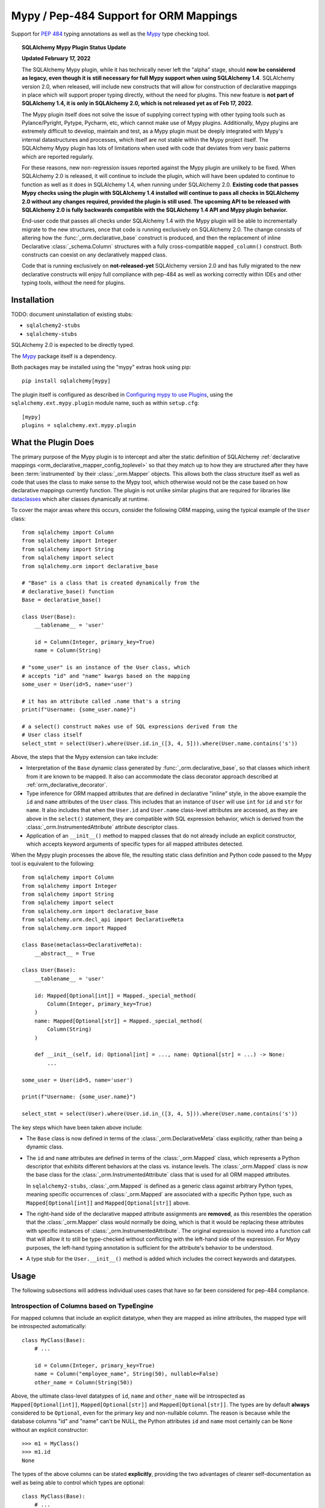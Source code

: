 .. _mypy_toplevel:

Mypy  / Pep-484 Support for ORM Mappings
========================================

Support for :pep:`484` typing annotations as well as the
`Mypy <https://mypy.readthedocs.io/>`_ type checking tool.

.. topic:: SQLAlchemy Mypy Plugin Status Update

   **Updated February 17, 2022**

   The SQLAlchemy Mypy plugin, while it has technically never left the "alpha"
   stage, should **now be considered as legacy, even though it is still
   necessary for full Mypy support when using SQLAlchemy 1.4**. SQLAlchemy
   version 2.0, when released, will include new constructs that will allow for
   construction of declarative mappings in place which will support proper
   typing directly, without the need for plugins. This new feature is **not
   part of SQLAlchemy 1.4, it is only in SQLAlchemy 2.0, which is not released
   yet as of Feb 17, 2022**.

   The Mypy plugin itself does not solve the issue of supplying correct typing
   with other typing tools such as Pylance/Pyright, Pytype, Pycharm, etc, which
   cannot make use of Mypy plugins. Additionally, Mypy plugins are extremely
   difficult to develop, maintain and test, as a Mypy plugin must be deeply
   integrated with Mypy's internal datastructures and processes, which itself
   are not stable within the Mypy project itself. The SQLAlchemy Mypy plugin
   has lots of limitations when used with code that deviates from very basic
   patterns which are reported regularly.

   For these reasons, new non-regression issues reported against the Mypy
   plugin are unlikely to be fixed. When SQLAlchemy 2.0 is released, it will
   continue to include the plugin, which will have been updated to continue to
   function as well as it does in SQLAlchemy 1.4, when running under SQLAlchemy
   2.0. **Existing code that passes Mypy checks using the plugin with
   SQLAlchemy 1.4 installed will continue to pass all checks in SQLAlchemy 2.0
   without any changes required, provided the plugin is still used. The
   upcoming API to be released with SQLAlchemy 2.0 is fully backwards
   compatible with the SQLAlchemy 1.4 API and Mypy plugin behavior.**

   End-user code that passes all checks under SQLAlchemy 1.4 with the Mypy
   plugin will be able to incrementally migrate to the new structures, once
   that code is running exclusively on SQLAlchemy 2.0. The change consists of
   altering how the :func:`_orm.declarative_base` construct is produced, and
   then the replacement of inline Declarative :class:`_schema.Column`
   structures with a fully cross-compatible ``mapped_column()`` construct. Both
   constructs can coexist on any declaratively mapped class.

   Code that is running exclusively on **not-released-yet** SQLAlchemy version
   2.0 and has fully migrated to the new declarative constructs will enjoy full
   compliance with pep-484 as well as working correctly within IDEs and other
   typing tools, without the need for plugins.


Installation
------------

TODO: document uninstallation of existing stubs:

* ``sqlalchemy2-stubs``
* ``sqlalchemy-stubs``

SQLAlchemy 2.0 is expected to be directly typed.

The `Mypy <https://pypi.org/project/mypy/>`_ package itself is a dependency.

Both packages may be installed using the "mypy" extras hook using pip::

    pip install sqlalchemy[mypy]

The plugin itself is configured as described in
`Configuring mypy to use Plugins <https://mypy.readthedocs.io/en/latest/extending_mypy.html#configuring-mypy-to-use-plugins>`_,
using the ``sqlalchemy.ext.mypy.plugin`` module name, such as within
``setup.cfg``::

    [mypy]
    plugins = sqlalchemy.ext.mypy.plugin

What the Plugin Does
--------------------

The primary purpose of the Mypy plugin is to intercept and alter the static
definition of SQLAlchemy
:ref:`declarative mappings <orm_declarative_mapper_config_toplevel>` so that
they match up to how they are structured after they have been
:term:`instrumented` by their :class:`_orm.Mapper` objects. This allows both
the class structure itself as well as code that uses the class to make sense to
the Mypy tool, which otherwise would not be the case based on how declarative
mappings currently function.    The plugin is not unlike similar plugins
that are required for libraries like
`dataclasses <https://docs.python.org/3/library/dataclasses.html>`_ which
alter classes dynamically at runtime.

To cover the major areas where this occurs, consider the following ORM
mapping, using the typical example of the ``User`` class::

    from sqlalchemy import Column
    from sqlalchemy import Integer
    from sqlalchemy import String
    from sqlalchemy import select
    from sqlalchemy.orm import declarative_base

    # "Base" is a class that is created dynamically from the
    # declarative_base() function
    Base = declarative_base()

    class User(Base):
        __tablename__ = 'user'

        id = Column(Integer, primary_key=True)
        name = Column(String)

    # "some_user" is an instance of the User class, which
    # accepts "id" and "name" kwargs based on the mapping
    some_user = User(id=5, name='user')

    # it has an attribute called .name that's a string
    print(f"Username: {some_user.name}")

    # a select() construct makes use of SQL expressions derived from the
    # User class itself
    select_stmt = select(User).where(User.id.in_([3, 4, 5])).where(User.name.contains('s'))

Above, the steps that the Mypy extension can take include:

* Interpretation of the ``Base`` dynamic class generated by
  :func:`_orm.declarative_base`, so that classes which inherit from it
  are known to be mapped.  It also can accommodate the class decorator
  approach described at :ref:`orm_declarative_decorator`.

* Type inference for ORM mapped attributes that are defined in declarative
  "inline" style, in the above example the ``id`` and ``name`` attributes of
  the ``User`` class. This includes that an instance of ``User`` will use
  ``int`` for ``id`` and ``str`` for ``name``. It also includes that when the
  ``User.id`` and ``User.name`` class-level attributes are accessed, as they
  are above in the ``select()`` statement, they are compatible with SQL
  expression behavior, which is derived from the
  :class:`_orm.InstrumentedAttribute` attribute descriptor class.

* Application of an ``__init__()`` method to mapped classes that do not
  already include an explicit constructor, which accepts keyword arguments
  of specific types for all mapped attributes detected.

When the Mypy plugin processes the above file, the resulting static class
definition and Python code passed to the Mypy tool is equivalent to the
following::

    from sqlalchemy import Column
    from sqlalchemy import Integer
    from sqlalchemy import String
    from sqlalchemy import select
    from sqlalchemy.orm import declarative_base
    from sqlalchemy.orm.decl_api import DeclarativeMeta
    from sqlalchemy.orm import Mapped

    class Base(metaclass=DeclarativeMeta):
        __abstract__ = True

    class User(Base):
        __tablename__ = 'user'

        id: Mapped[Optional[int]] = Mapped._special_method(
            Column(Integer, primary_key=True)
        )
        name: Mapped[Optional[str]] = Mapped._special_method(
            Column(String)
        )

        def __init__(self, id: Optional[int] = ..., name: Optional[str] = ...) -> None:
            ...

    some_user = User(id=5, name='user')

    print(f"Username: {some_user.name}")

    select_stmt = select(User).where(User.id.in_([3, 4, 5])).where(User.name.contains('s'))

The key steps which have been taken above include:

* The ``Base`` class is now defined in terms of the :class:`_orm.DeclarativeMeta`
  class explicitly, rather than being a dynamic class.

* The ``id`` and ``name`` attributes are defined in terms of the
  :class:`_orm.Mapped` class, which represents a Python descriptor that
  exhibits different behaviors at the class vs. instance levels.  The
  :class:`_orm.Mapped` class is now the base class for the :class:`_orm.InstrumentedAttribute`
  class that is used for all ORM mapped attributes.

  In ``sqlalchemy2-stubs``,
  :class:`_orm.Mapped` is defined as a generic class against arbitrary Python
  types, meaning specific occurrences of :class:`_orm.Mapped` are associated
  with a specific Python type, such as ``Mapped[Optional[int]]`` and
  ``Mapped[Optional[str]]`` above.

* The right-hand side of the declarative mapped attribute assignments are
  **removed**, as this resembles the operation that the :class:`_orm.Mapper`
  class would normally be doing, which is that it would be replacing these
  attributes with specific instances of :class:`_orm.InstrumentedAttribute`.
  The original expression is moved into a function call that will allow it to
  still be type-checked without conflicting with the left-hand side of the
  expression. For Mypy purposes, the left-hand typing annotation is sufficient
  for the attribute's behavior to be understood.

* A type stub for the ``User.__init__()`` method is added which includes the
  correct keywords and datatypes.

Usage
------

The following subsections will address individual uses cases that have
so far been considered for pep-484 compliance.


Introspection of Columns based on TypeEngine
^^^^^^^^^^^^^^^^^^^^^^^^^^^^^^^^^^^^^^^^^^^^

For mapped columns that include an explicit datatype, when they are mapped
as inline attributes, the mapped type will be introspected automatically::

    class MyClass(Base):
        # ...

        id = Column(Integer, primary_key=True)
        name = Column("employee_name", String(50), nullable=False)
        other_name = Column(String(50))

Above, the ultimate class-level datatypes of ``id``, ``name`` and
``other_name`` will be introspected as ``Mapped[Optional[int]]``,
``Mapped[Optional[str]]`` and ``Mapped[Optional[str]]``. The types are by
default **always** considered to be ``Optional``, even for the primary key and
non-nullable column. The reason is because while the database columns "id" and
"name" can't be NULL, the Python attributes ``id`` and ``name`` most certainly
can be ``None`` without an explicit constructor::

    >>> m1 = MyClass()
    >>> m1.id
    None

The types of the above columns can be stated **explicitly**, providing the
two advantages of clearer self-documentation as well as being able to
control which types are optional::

    class MyClass(Base):
        # ...

        id: int = Column(Integer, primary_key=True)
        name: str = Column("employee_name", String(50), nullable=False)
        other_name: Optional[str] = Column(String(50))

The Mypy plugin will accept the above ``int``, ``str`` and ``Optional[str]``
and convert them to include the ``Mapped[]`` type surrounding them.  The
``Mapped[]`` construct may also be used explicitly::

    from sqlalchemy.orm import Mapped

    class MyClass(Base):
        # ...

        id: Mapped[int] = Column(Integer, primary_key=True)
        name: Mapped[str] = Column("employee_name", String(50), nullable=False)
        other_name: Mapped[Optional[str]] = Column(String(50))

When the type is non-optional, it simply means that the attribute as accessed
from an instance of ``MyClass`` will be considered to be non-None::

    mc = MyClass(...)

    # will pass mypy --strict
    name: str = mc.name

For optional attributes, Mypy considers that the type must include None
or otherwise be ``Optional``::

    mc = MyClass(...)

    # will pass mypy --strict
    other_name: Optional[str] = mc.name

Whether or not the mapped attribute is typed as ``Optional``, the
generation of the ``__init__()`` method will **still consider all keywords
to be optional**.  This is again matching what the SQLAlchemy ORM actually
does when it creates the constructor, and should not be confused with the
behavior of a validating system such as Python ``dataclasses`` which will
generate a constructor that matches the annotations in terms of optional
vs. required attributes.

.. tip::

    In the above examples the :class:`_types.Integer` and
    :class:`_types.String` datatypes are both :class:`_types.TypeEngine`
    subclasses. In ``sqlalchemy2-stubs``, the :class:`_schema.Column` object is
    a `generic <https://www.python.org/dev/peps/pep-0484/#generics>`_ which
    subscribes to the type, e.g. above the column types are
    ``Column[Integer]``, ``Column[String]``, and ``Column[String]``. The
    :class:`_types.Integer` and :class:`_types.String` classes are in turn
    generically subscribed to the Python types they correspond towards, i.e.
    ``Integer(TypeEngine[int])``, ``String(TypeEngine[str])``.

Columns that Don't have an Explicit Type
^^^^^^^^^^^^^^^^^^^^^^^^^^^^^^^^^^^^^^^^

Columns that include a :class:`_schema.ForeignKey` modifier do not need
to specify a datatype in a SQLAlchemy declarative mapping.  For
this type of attribute, the Mypy plugin will inform the user that it
needs an explicit type to be sent::

    # .. other imports
    from sqlalchemy.sql.schema import ForeignKey

    Base = declarative_base()

    class User(Base):
        __tablename__ = 'user'

        id = Column(Integer, primary_key=True)
        name = Column(String)

    class Address(Base):
        __tablename__ = 'address'

        id = Column(Integer, primary_key=True)
        user_id = Column(ForeignKey("user.id"))

The plugin will deliver the message as follows::

    $ mypy test3.py --strict
    test3.py:20: error: [SQLAlchemy Mypy plugin] Can't infer type from
    ORM mapped expression assigned to attribute 'user_id'; please specify a
    Python type or Mapped[<python type>] on the left hand side.
    Found 1 error in 1 file (checked 1 source file)

To resolve, apply an explicit type annotation to the ``Address.user_id``
column::

    class Address(Base):
        __tablename__ = 'address'

        id = Column(Integer, primary_key=True)
        user_id: int = Column(ForeignKey("user.id"))

Mapping Columns with Imperative Table
^^^^^^^^^^^^^^^^^^^^^^^^^^^^^^^^^^^^^

In :ref:`imperative table style <orm_imperative_table_configuration>`, the
:class:`_schema.Column` definitions are given inside of a :class:`_schema.Table`
construct which is separate from the mapped attributes themselves.  The Mypy
plugin does not consider this :class:`_schema.Table`, but instead supports that
the attributes can be explicitly stated with a complete annotation that
**must** use the :class:`_orm.Mapped` class to identify them as mapped attributes::

    class MyClass(Base):
        __table__ = Table(
            "mytable",
            Base.metadata,
            Column(Integer, primary_key=True),
            Column("employee_name", String(50), nullable=False),
            Column(String(50))
        )

        id: Mapped[int]
        name: Mapped[str]
        other_name: Mapped[Optional[str]]

The above :class:`_orm.Mapped` annotations are considered as mapped columns and
will be included in the default constructor, as well as provide the correct
typing profile for ``MyClass`` both at the class level and the instance level.

Mapping Relationships
^^^^^^^^^^^^^^^^^^^^^^

The plugin has limited support for using type inference to detect the types
for relationships.    For all those cases where it can't detect the type,
it will emit an informative error message, and in all cases the appropriate
type may be provided explicitly, either with the :class:`_orm.Mapped`
class or optionally omitting it for an inline declaration.     The plugin
also needs to determine whether or not the relationship refers to a collection
or a scalar, and for that it relies upon the explicit value of
the :paramref:`_orm.relationship.uselist` and/or :paramref:`_orm.relationship.collection_class`
parameters.  An explicit type is needed if neither of these parameters are
present, as well as if the target type of the :func:`_orm.relationship`
is a string or callable, and not a class::

    class User(Base):
        __tablename__ = 'user'

        id = Column(Integer, primary_key=True)
        name = Column(String)

    class Address(Base):
        __tablename__ = 'address'

        id = Column(Integer, primary_key=True)
        user_id: int = Column(ForeignKey("user.id"))

        user = relationship(User)

The above mapping will produce the following error::

    test3.py:22: error: [SQLAlchemy Mypy plugin] Can't infer scalar or
    collection for ORM mapped expression assigned to attribute 'user'
    if both 'uselist' and 'collection_class' arguments are absent from the
    relationship(); please specify a type annotation on the left hand side.
    Found 1 error in 1 file (checked 1 source file)

The error can be resolved either by using ``relationship(User, uselist=False)``
or by providing the type, in this case the scalar ``User`` object::

    class Address(Base):
        __tablename__ = 'address'

        id = Column(Integer, primary_key=True)
        user_id: int = Column(ForeignKey("user.id"))

        user: User = relationship(User)

For collections, a similar pattern applies, where in the absence of
``uselist=True`` or a :paramref:`_orm.relationship.collection_class`,
a collection annotation such as ``List`` may be used.   It is also fully
appropriate to use the string name of the class in the annotation as supported
by pep-484, ensuring the class is imported with in
the `TYPE_CHECKING block <https://www.python.org/dev/peps/pep-0484/#runtime-or-type-checking>`_
as appropriate::

    from typing import List, TYPE_CHECKING
    from .mymodel import Base

    if TYPE_CHECKING:
        # if the target of the relationship is in another module
        # that cannot normally be imported at runtime
        from .myaddressmodel import Address

    class User(Base):
        __tablename__ = 'user'

        id = Column(Integer, primary_key=True)
        name = Column(String)
        addresses: List["Address"] = relationship("Address")

As is the case with columns, the :class:`_orm.Mapped` class may also be
applied explicitly::

    class User(Base):
        __tablename__ = 'user'

        id = Column(Integer, primary_key=True)
        name = Column(String)

        addresses: Mapped[List["Address"]] = relationship("Address", back_populates="user")

    class Address(Base):
        __tablename__ = 'address'

        id = Column(Integer, primary_key=True)
        user_id: int = Column(ForeignKey("user.id"))

        user: Mapped[User] = relationship(User, back_populates="addresses")

.. _mypy_declarative_mixins:

Using @declared_attr and Declarative Mixins
^^^^^^^^^^^^^^^^^^^^^^^^^^^^^^^^^^^^^^^^^^^

The :class:`_orm.declared_attr` class allows Declarative mapped attributes to
be declared in class level functions, and is particularly useful when using
:ref:`declarative mixins <orm_mixins_toplevel>`. For these functions, the return
type of the function should be annotated using either the ``Mapped[]``
construct or by indicating the exact kind of object returned by the function.
Additionally, "mixin" classes that are not otherwise mapped (i.e. don't extend
from a :func:`_orm.declarative_base` class nor are they mapped with a method
such as :meth:`_orm.registry.mapped`) should be decorated with the
:func:`_orm.declarative_mixin` decorator, which provides a hint to the Mypy
plugin that a particular class intends to serve as a declarative mixin::

    from sqlalchemy.orm import declared_attr
    from sqlalchemy.orm import declarative_mixin

    @declarative_mixin
    class HasUpdatedAt:
        @declared_attr
        def updated_at(cls) -> Column[DateTime]:  # uses Column
            return Column(DateTime)

    @declarative_mixin
    class HasCompany:

        @declared_attr
        def company_id(cls) -> Mapped[int]:  # uses Mapped
            return Column(ForeignKey("company.id"))

        @declared_attr
        def company(cls) -> Mapped["Company"]:
            return relationship("Company")

    class Employee(HasUpdatedAt, HasCompany, Base):
        __tablename__ = 'employee'

        id = Column(Integer, primary_key=True)
        name = Column(String)

Note the mismatch between the actual return type of a method like
``HasCompany.company`` vs. what is annotated.  The Mypy plugin converts
all ``@declared_attr`` functions into simple annotated attributes to avoid
this complexity::

    # what Mypy sees
    class HasCompany:
        company_id: Mapped[int]
        company: Mapped["Company"]


Combining with Dataclasses or Other Type-Sensitive Attribute Systems
^^^^^^^^^^^^^^^^^^^^^^^^^^^^^^^^^^^^^^^^^^^^^^^^^^^^^^^^^^^^^^^^^^^^

The examples of Python dataclasses integration at :ref:`orm_declarative_dataclasses`
presents a problem; Python dataclasses expect an explicit type that it will
use to build the class, and the value given in each assignment statement
is significant.    That is, a class as follows has to be stated exactly
as it is in order to be accepted by dataclasses::

    mapper_registry : registry = registry()


    @mapper_registry.mapped
    @dataclass
    class User:
        __table__ = Table(
            "user",
            mapper_registry.metadata,
            Column("id", Integer, primary_key=True),
            Column("name", String(50)),
            Column("fullname", String(50)),
            Column("nickname", String(12)),
        )
        id: int = field(init=False)
        name: Optional[str] = None
        fullname: Optional[str] = None
        nickname: Optional[str] = None
        addresses: List[Address] = field(default_factory=list)

        __mapper_args__ = {  # type: ignore
            "properties" : {
                "addresses": relationship("Address")
            }
        }

We can't apply our ``Mapped[]`` types to the attributes ``id``, ``name``,
etc. because they will be rejected by the ``@dataclass`` decorator.   Additionally,
Mypy has another plugin for dataclasses explicitly which can also get in the
way of what we're doing.

The above class will actually pass Mypy's type checking without issue; the
only thing we are missing is the ability for attributes on ``User`` to be
used in SQL expressions, such as::

    stmt = select(User.name).where(User.id.in_([1, 2, 3]))

To provide a workaround for this, the Mypy plugin has an additional feature
whereby we can specify an extra attribute ``_mypy_mapped_attrs``, that is
a list that encloses the class-level objects or their string names.
This attribute can be conditional within the ``TYPE_CHECKING`` variable::

    @mapper_registry.mapped
    @dataclass
    class User:
        __table__ = Table(
            "user",
            mapper_registry.metadata,
            Column("id", Integer, primary_key=True),
            Column("name", String(50)),
            Column("fullname", String(50)),
            Column("nickname", String(12)),
        )
        id: int = field(init=False)
        name: Optional[str] = None
        fullname: Optional[str]
        nickname: Optional[str]
        addresses: List[Address] = field(default_factory=list)

        if TYPE_CHECKING:
            _mypy_mapped_attrs = [id, name, "fullname", "nickname", addresses]

        __mapper_args__ = {  # type: ignore
            "properties" : {
                "addresses": relationship("Address")
            }
        }

With the above recipe, the attributes listed in ``_mypy_mapped_attrs``
will be applied with the :class:`_orm.Mapped` typing information so that the
``User`` class will behave as a SQLAlchemy mapped class when used in a
class-bound context.
